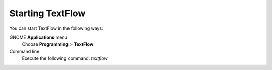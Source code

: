 Starting TextFlow
====================================
You can start TextFlow in the following ways:

GNOME **Applications** menu
    Choose **Programming** > **TextFlow**
    
Command line
    Execute the following command: *textflow*
